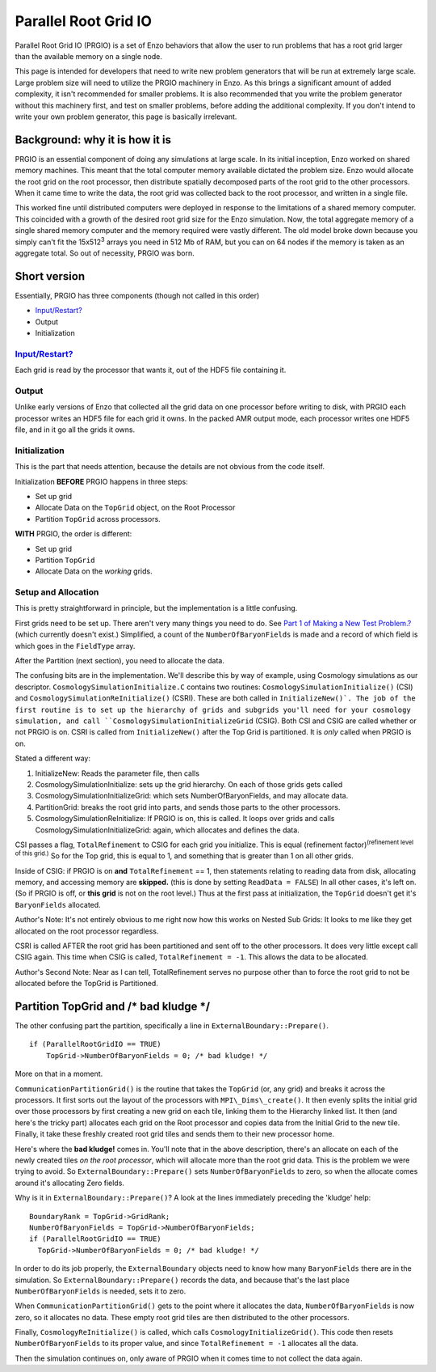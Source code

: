 .. _ParallelRootGridIO:

Parallel Root Grid IO
==================

Parallel Root Grid IO (PRGIO) is a set of Enzo behaviors that allow the user
to run problems that has a root grid larger than the available
memory on a single node.

This page is intended for developers that need to write new problem
generators that will be run at extremely large scale. Large problem
size will need to utilize the PRGIO machinery in Enzo.
As this brings a significant amount of added complexity, it isn't
recommended for smaller problems. It is also recommended that you
write the problem generator without this machinery first, and test
on smaller problems, before adding the additional complexity. If
you don't intend to write your own problem generator, this page is
basically irrelevant.

Background: why it is how it is
-------------------------------

PRGIO is an essential component of doing
any simulations at large scale. In its initial inception, Enzo
worked on shared memory machines. This meant that the total
computer memory available dictated the problem size. Enzo would
allocate the root grid on the root processor, then distribute spatially
decomposed parts of the root grid to
the other processors. When it came time to write the data, the root
grid was collected back to the root processor, and written in a
single file.

This worked fine until distributed computers were deployed in response
to the limitations of a shared memory computer.
This coincided with a growth of the desired root grid size
for the Enzo simulation. Now, the total aggregate memory of a single
shared memory computer and the memory required were vastly different.
The old model broke down because you simply can't fit the
15x512\ :sup:`3`\  arrays you need in 512 Mb of RAM, but you can
on 64 nodes if the memory is taken as an aggregate total.
So out of necessity, PRGIO was born.

Short version
-------------

Essentially, PRGIO has three components (though not called in this
order)


-  `Input/Restart? </wiki/Input/Restart>`_
-  Output
-  Initialization

`Input/Restart? </wiki/Input/Restart>`_
~~~~~~~~~~~~~~~~~~~~~~~~~~~~~~~~~~~~~~~

Each grid is read by the processor
that wants it, out of the HDF5 file containing it.

Output
~~~~~~

Unlike early versions of Enzo that collected all the grid data on
one processor before writing to disk, with PRGIO each
processor writes an HDF5 file for each grid it owns. In the packed
AMR output mode, each processor writes one HDF5 file, and in it go all the
grids it owns.

Initialization
~~~~~~~~~~~~~~

This is the part that needs attention, because the details are not
obvious from the code itself.

Initialization **BEFORE** PRGIO happens in three steps:


-  Set up grid
-  Allocate Data on the ``TopGrid`` object, on the Root Processor
-  Partition ``TopGrid`` across processors.

**WITH** PRGIO, the order is different:


-  Set up grid
-  Partition ``TopGrid``
-  Allocate Data on the *working* grids.

Setup and Allocation
~~~~~~~~~~~~~~~~~~~~

This is pretty straightforward in principle, but the
implementation is a little confusing.

First grids need to be set up. There aren't very many things you
need to do. See
`Part 1 of Making a New Test Problem.? </wiki/NewTestProblem/Part1_SerialUnigrid>`_
(which currently doesn't exist.)
Simplified, a count of the 
``NumberOfBaryonFields`` is made and a record of which field is which
goes in the ``FieldType`` array.

After the Partition (next section), you need to allocate the data.

The confusing bits are in the implementation. We'll describe this
by way of example, using Cosmology simulations as our descriptor.
``CosmologySimulationInitialize.C`` contains two routines:
``CosmologySimulationInitialize()`` (CSI) and
``CosmologySimulationReInitialize()`` (CSRI). These are both called in
``InitializeNew()`. The job of the first routine is to set up the
hierarchy of grids and subgrids you'll need for your cosmology
simulation, and call ``CosmologySimulationInitializeGrid`` (CSIG).
Both CSI and CSIG are called whether or not PRGIO is on. CSRI is
called from ``InitializeNew()`` after the Top Grid is partitioned. It is
*only* called when PRGIO is on.

Stated a different way:

#. InitializeNew: Reads the parameter file, then calls
#. CosmologySimulationInitialize: sets up the grid hierarchy.  On each of those grids gets called
#. CosmologySimulationInitializeGrid: which sets NumberOfBaryonFields, and may allocate data.
#. PartitionGrid: breaks the root grid into parts, and sends those parts to the other processors.
#. CosmologySimulationReInitialize: If PRGIO is on, this is called.  It loops over grids and calls
   CosmologySimulationInitializeGrid: again, which allocates and defines the data.      

CSI passes a flag, ``TotalRefinement`` to CSIG for each grid you
initialize. This is equal (refinement
factor)\ :sup:`(refinement level of this grid.)`\  So for the Top
grid, this is equal to 1, and something that is greater than 1 on all other
grids.

Inside of CSIG: if PRGIO is on **and** ``TotalRefinement`` == 1, then
statements relating to reading data from disk, allocating memory,
and accessing memory are **skipped.** (this is done by setting
``ReadData = FALSE``) In all other cases, it's left on. (So if PRGIO is
off, or **this grid** is not on the root level.) Thus at the first
pass at initialization, the ``TopGrid`` doesn't get it's ``BaryonFields``
allocated.

Author's Note: It's not entirely obvious to me right now how this
works on Nested Sub Grids: It looks to me like they get allocated
on the root processor regardless.

CSRI is called AFTER the root grid has been partitioned and sent
off to the other processors. It does very little except call CSIG
again. This time when CSIG is called, ``TotalRefinement = -1``. This
allows the data to be allocated.

Author's Second Note: Near as I can tell, TotalRefinement serves no
purpose other than to force the root grid to not be allocated
before the TopGrid is Partitioned.

Partition TopGrid and /\* bad kludge \*/
----------------------------------------

The other confusing part the partition, specifically a line in
``ExternalBoundary::Prepare()``.

::

    if (ParallelRootGridIO == TRUE)
        TopGrid->NumberOfBaryonFields = 0; /* bad kludge! */

More on that in a moment.

``CommunicationPartitionGrid()`` is the routine that takes the ``TopGrid``
(or, any grid) and breaks it across the processors. It first sorts
out the layout of the processors with ``MPI\_Dims\_create()``. It then
evenly splits the initial grid over those processors by first
creating a new grid on each tile, linking them to the Hierarchy
linked list. It then (and here's the tricky part)
allocates each grid on the Root processor and copies data from the
Initial Grid to the new tile. Finally, it take these freshly created
root grid tiles and sends them to their new processor home.

Here's where the **bad kludge!** comes in. You'll note that in the
above description, there's an allocate on each of the newly created
tiles *on the root processor*, which will allocate more than the
root grid data. This is the problem we were trying to avoid. So
``ExternalBoundary::Prepare()`` sets
``NumberOfBaryonFields`` to zero, so when the allocate comes around
it's allocating Zero fields.

Why is it in ``ExternalBoundary::Prepare()``? A look at the lines
immediately preceding the 'kludge' help:

::

      BoundaryRank = TopGrid->GridRank;
      NumberOfBaryonFields = TopGrid->NumberOfBaryonFields;
      if (ParallelRootGridIO == TRUE)
        TopGrid->NumberOfBaryonFields = 0; /* bad kludge! */

In order to do its job properly, the ``ExternalBoundary`` objects need
to know how many ``BaryonFields`` there are in the simulation. So
``ExternalBoundary::Prepare()`` records the data, and because that's the
last place ``NumberOfBaryonFields`` is needed, sets it to zero.

When ``CommunicationPartitionGrid()`` gets to the point where it
allocates the data, ``NumberOfBaryonFields`` is now zero, so it
allocates no data. These empty root grid tiles are then distributed
to the other processors.

Finally, ``CosmologyReInitialize()`` is called, which calls
``CosmologyInitializeGrid()``. This code then resets ``NumberOfBaryonFields``
to its proper value, and since ``TotalRefinement = -1`` allocates all
the data.

Then the simulation continues on, only aware of PRGIO when it comes
time to not collect the data again.


